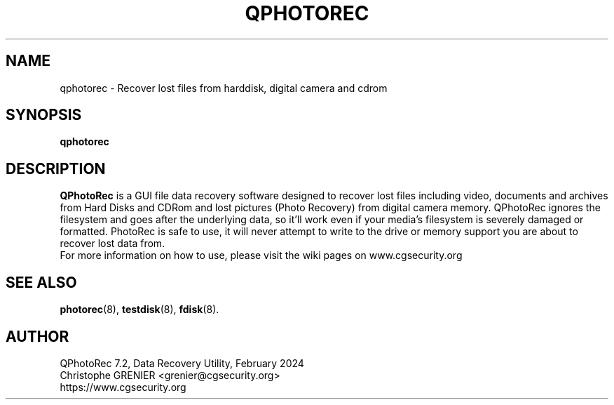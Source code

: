 .\" May be distributed under the GNU General Public License
.TH QPHOTOREC 8 February 2024 "Administration Tools"
.SH NAME
qphotorec \- Recover lost files from harddisk, digital camera and cdrom
.SH SYNOPSIS
.BI "qphotorec
.SH DESCRIPTION
   \fBQPhotoRec\fP is a GUI file data recovery software designed to recover lost files including video, documents and archives from Hard Disks and CDRom and lost pictures (Photo Recovery) from digital camera memory. QPhotoRec ignores the filesystem and goes after the underlying data, so it'll work even if your media's filesystem is severely damaged or formatted. PhotoRec is safe to use, it will never attempt to write to the drive or memory support you are about to recover lost data from.
   For more information on how to use, please visit the wiki pages on www.cgsecurity.org
.SH SEE ALSO
.BR photorec (8),
.BR testdisk (8),
.BR fdisk (8).
.BR
.SH AUTHOR
QPhotoRec 7.2, Data Recovery Utility, February 2024
.br
Christophe GRENIER <grenier@cgsecurity.org>
.br
https://www.cgsecurity.org
